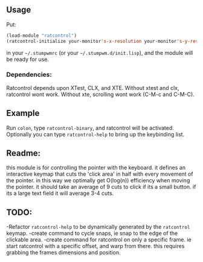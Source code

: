 ** Usage

Put: 

#+BEGIN_SRC lisp
(load-module "ratcontrol")
(ratcontrol-initialize your-monitor's-x-resolution your-monitor's-y-resolution)
#+END_SRC

in your =~/.stumpwmrc= (or your =~/.stumpwm.d/init.lisp=), and the module will 
be ready for use. 

*** Dependencies:
    Ratcontrol depends upon XTest, CLX, and XTE. Without xtest and clx, ratcontrol
    wont work. Without xte, scrolling wont work (C-M-c and C-M-C).
** Example

Run =colon=, type =ratcontrol-binary=, and ratcontrol will be activated. 
Optionally you can type =ratcontrol-help= to bring up the keybinding list. 

** Readme: 

this module is for controlling the pointer with the keyboard.
it defines an interactive keymap that cuts the 'click area' in half 
with every movement of the pointer. in this way we optimally get O(log(n))
efficiency when moving the pointer. it should take an average of 9 cuts to click
if its a small button. if its a large text field it will average 3-4 cuts. 

** TODO:

-Refactor =ratcontrol-help= to be dynamically generated by the =ratcontrol= 
 keymap. 
-create command to cycle snaps, ie snap to the edge of the clickable area. 
-create command for ratcontrol on only a specific frame. ie start ratcontrol
 with a specific offset, and warp from there. this requires grabbing the frames 
 dimensions and position. 
